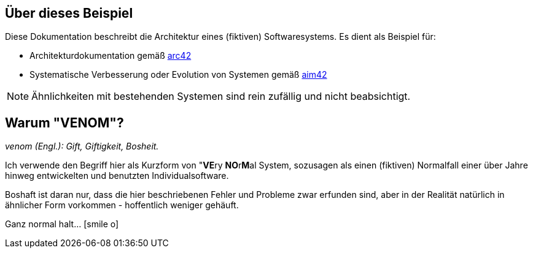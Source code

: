 
:numbered!:
== Über dieses Beispiel


Diese Dokumentation beschreibt die Architektur eines (fiktiven) Softwaresystems.
Es dient als Beispiel für:

* Architekturdokumentation gemäß http://arc42.de[arc42]
* Systematische Verbesserung oder Evolution von Systemen gemäß http://aim42.org[aim42]


[NOTE]
====
Ähnlichkeiten mit bestehenden Systemen sind rein zufällig und nicht beabsichtigt.
====


== Warum "VENOM"?

_venom (Engl.): Gift, Giftigkeit, Bosheit._

Ich verwende den Begriff hier als Kurzform von "**VE**ry **NO**r**M**al System,
sozusagen als einen (fiktiven) Normalfall einer über Jahre hinweg entwickelten
und benutzten Individualsoftware.

Boshaft ist daran nur, dass die hier beschriebenen Fehler und Probleme zwar erfunden
sind, aber in der Realität natürlich in ähnlicher Form vorkommen - hoffentlich weniger
gehäuft.

Ganz normal halt... icon:smile-o[]
